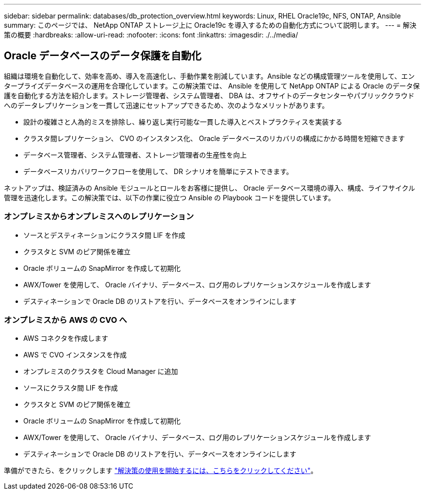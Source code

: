 ---
sidebar: sidebar 
permalink: databases/db_protection_overview.html 
keywords: Linux, RHEL Oracle19c, NFS, ONTAP, Ansible 
summary: このページでは、 NetApp ONTAP ストレージ上に Oracle19c を導入するための自動化方式について説明します。 
---
= 解決策の概要
:hardbreaks:
:allow-uri-read: 
:nofooter: 
:icons: font
:linkattrs: 
:imagesdir: ./../media/




== Oracle データベースのデータ保護を自動化

組織は環境を自動化して、効率を高め、導入を高速化し、手動作業を削減しています。Ansible などの構成管理ツールを使用して、エンタープライズデータベースの運用を合理化しています。この解決策では、 Ansible を使用して NetApp ONTAP による Oracle のデータ保護を自動化する方法を紹介します。ストレージ管理者、システム管理者、 DBA は、オフサイトのデータセンターやパブリッククラウドへのデータレプリケーションを一貫して迅速にセットアップできるため、次のようなメリットがあります。

* 設計の複雑さと人為的ミスを排除し、繰り返し実行可能な一貫した導入とベストプラクティスを実装する
* クラスタ間レプリケーション、 CVO のインスタンス化、 Oracle データベースのリカバリの構成にかかる時間を短縮できます
* データベース管理者、システム管理者、ストレージ管理者の生産性を向上
* データベースリカバリワークフローを使用して、 DR シナリオを簡単にテストできます。


ネットアップは、検証済みの Ansible モジュールとロールをお客様に提供し、 Oracle データベース環境の導入、構成、ライフサイクル管理を迅速化します。この解決策では、以下の作業に役立つ Ansible の Playbook コードを提供しています。



=== オンプレミスからオンプレミスへのレプリケーション

* ソースとデスティネーションにクラスタ間 LIF を作成
* クラスタと SVM のピア関係を確立
* Oracle ボリュームの SnapMirror を作成して初期化
* AWX/Tower を使用して、 Oracle バイナリ、データベース、ログ用のレプリケーションスケジュールを作成します
* デスティネーションで Oracle DB のリストアを行い、データベースをオンラインにします




=== オンプレミスから AWS の CVO へ

* AWS コネクタを作成します
* AWS で CVO インスタンスを作成
* オンプレミスのクラスタを Cloud Manager に追加
* ソースにクラスタ間 LIF を作成
* クラスタと SVM のピア関係を確立
* Oracle ボリュームの SnapMirror を作成して初期化
* AWX/Tower を使用して、 Oracle バイナリ、データベース、ログ用のレプリケーションスケジュールを作成します
* デスティネーションで Oracle DB のリストアを行い、データベースをオンラインにします


準備ができたら、をクリックします link:db_protection_getting_started.html["解決策の使用を開始するには、こちらをクリックしてください"]。
